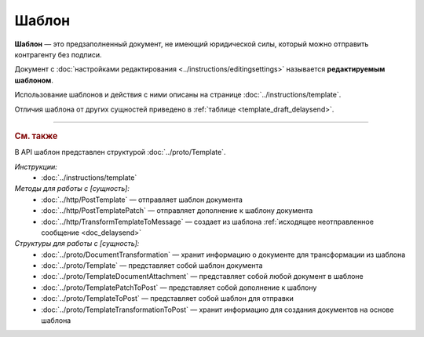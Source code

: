 Шаблон
======

**Шаблон** — это предзаполненный документ, не имеющий юридической силы, который можно отправить контрагенту без подписи.

Документ с :doc:`настройками редактирования <../instructions/editingsettings>` называется **редактируемым шаблоном**.

Использование шаблонов и действия с ними описаны на странице :doc:`../instructions/template`.

Отличия шаблона от других сущностей приведено в :ref:`таблице <template_draft_delaysend>`.


----

.. rubric:: См. также

В API шаблон представлен структурой :doc:`../proto/Template`.

*Инструкции:*
	- :doc:`../instructions/template`

*Методы для работы с [сущность]:*
	- :doc:`../http/PostTemplate` — отправляет шаблон документа
	- :doc:`../http/PostTemplatePatch` — отправляет дополнение к шаблону документа
	- :doc:`../http/TransformTemplateToMessage` — cоздает из шаблона :ref:`исходящее неотправленное сообщение <doc_delaysend>`

*Структуры для работы с [сущность]:*
	- :doc:`../proto/DocumentTransformation` — хранит информацию о документе для трансформации из шаблона
	- :doc:`../proto/Template` — представляет собой шаблон документа
	- :doc:`../proto/TemplateDocumentAttachment` — представляет собой любой документ в шаблоне
	- :doc:`../proto/TemplatePatchToPost` — представляет собой дополнение к шаблону
	- :doc:`../proto/TemplateToPost` — представляет собой шаблон для отправки
	- :doc:`../proto/TemplateTransformationToPost` — хранит информацию для создания документов на основе шаблона